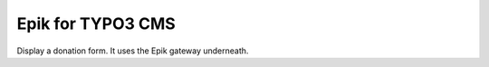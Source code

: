 Epik for TYPO3 CMS
======================

Display a donation form. It uses the Epik gateway underneath.
